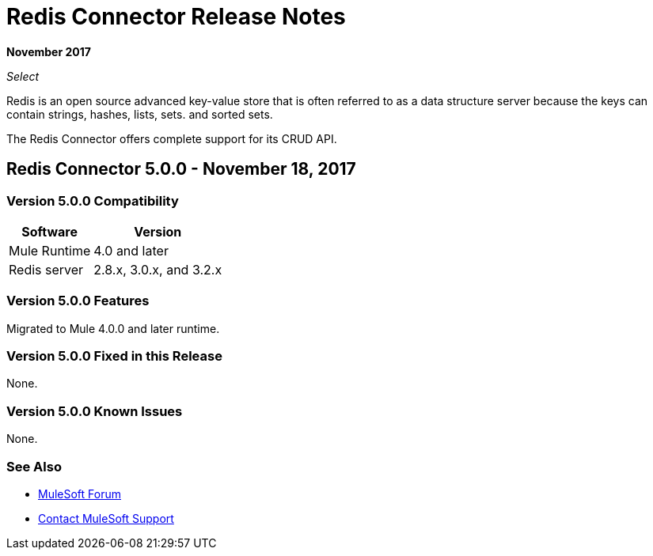= Redis Connector Release Notes
:keywords: cluster, redis, release notes, connector, object store

*November 2017*

_Select_

Redis is an open source advanced key-value store that is often referred to as a data structure server because the keys can contain strings, hashes, lists, sets. and sorted sets.

The Redis Connector offers complete support for its CRUD API.

== Redis Connector 5.0.0 - November 18, 2017

=== Version 5.0.0 Compatibility

[%header%autowidth.spread]
|===
|Software |Version
|Mule Runtime | 4.0 and later
|Redis server | 2.8.x, 3.0.x, and 3.2.x
|===

=== Version 5.0.0 Features

Migrated to Mule 4.0.0 and later runtime.

=== Version 5.0.0 Fixed in this Release

None.

=== Version 5.0.0 Known Issues

None.

=== See Also

* https://forums.mulesoft.com[MuleSoft Forum]
* https://support.mulesoft.com[Contact MuleSoft Support]
